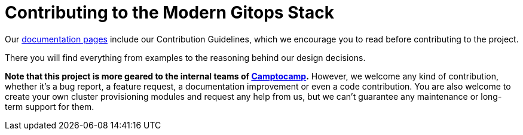 = Contributing to the Modern Gitops Stack

Our https://modern-gitops-stack.io/docs/latest[documentation pages] include our Contribution Guidelines, which we encourage you to read before contributing to the project.

There you will find everything from examples to the reasoning behind our design decisions.

*Note that this project is more geared to the internal teams of https://www.camptocamp.com/[Camptocamp].* However, we welcome any kind of contribution, whether it's a bug report, a feature request, a documentation improvement or even a code contribution. You are also welcome to create your own cluster provisioning modules and request any help from us, but we can't guarantee any maintenance or long-term support for them.

